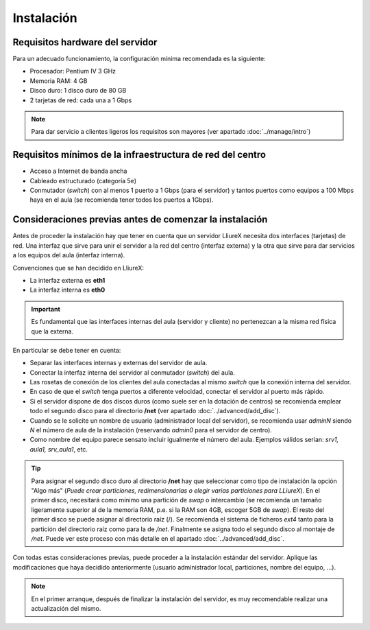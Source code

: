 Instalación
===========

Requisitos hardware del servidor
--------------------------------

Para un adecuado funcionamiento, la configuración mínima recomendada es la siguiente:

* Procesador:  Pentium IV 3 GHz
* Memoria RAM: 4 GB
* Disco duro: 1 disco duro de 80 GB
* 2 tarjetas de red: cada una a 1 Gbps

.. note::
  Para dar servicio a clientes ligeros los requisitos son mayores (ver apartado :doc:`../manage/intro`)

Requisitos mínimos de la infraestructura de red del centro
----------------------------------------------------------

* Acceso a Internet de banda ancha
* Cableado estructurado (categoría 5e)
* Conmutador (*switch*) con al menos 1 puerto a 1 Gbps (para el servidor) y tantos puertos como equipos a 100 Mbps haya en el aula (se recomienda tener todos los puertos a 1Gbps).

Consideraciones previas antes de comenzar la instalación
--------------------------------------------------------

Antes de proceder la instalación hay que tener en cuenta que un servidor LliureX necesita dos interfaces (tarjetas) de red. Una interfaz que sirve para unir el servidor a la red del centro (interfaz externa) y la otra que sirve para dar servicios a los equipos del aula (interfaz interna).

Convenciones que se han decidido en LliureX:

* La interfaz externa es **eth1**
* La interfaz interna es **eth0**

.. important::
  Es fundamental que las interfaces internas del aula (servidor y cliente) no pertenezcan a la misma red física que la externa.

En particular se debe tener en cuenta:

* Separar las interfaces internas y externas del servidor de aula.
* Conectar la interfaz interna del servidor al conmutador (*switch*) del aula.
* Las rosetas de conexión de los clientes del aula conectadas al mismo *switch* que la conexión interna del servidor.
* En caso de que el *switch* tenga puertos a diferente velocidad, conectar el servidor al puerto más rápido.
* Si el servidor dispone de dos discos duros (como suele ser en la dotación de centros) se recomienda emplear todo el segundo disco para el directorio **/net** (ver apartado :doc:`../advanced/add_disc`).
* Cuando se le solicite un nombre de usuario (administrador local del servidor), se recomienda usar *adminN* siendo *N* el número de aula de la instalación (reservando *admin0* para el servidor de centro).
* Como nombre del equipo parece sensato incluir igualmente el número del aula. Ejemplos válidos serían: *srv1, aula1, srv_aula1*, etc.

.. tip::
  Para asignar el segundo disco duro al directorio **/net** hay que seleccionar como tipo de instalación la opción "Algo más" (*Puede crear particiones, redimensionarlas o elegir varias particiones para LLiureX*). En el primer disco, necesitará como mínimo una partición de *swap* o intercambio (se recomienda un tamaño ligeramente superior al de la memoria RAM, p.e. si la RAM son 4GB, escoger 5GB de *swap*). El resto del primer disco se puede asignar al directorio raíz (/). Se recomienda el sistema de ficheros *ext4* tanto para la partición del directorio raíz como para la de */net*. Finalmente se asigna todo el segundo disco al montaje de */net*. Puede ver este proceso con más detalle en el apartado :doc:`../advanced/add_disc`.

Con todas estas consideraciones previas, puede proceder a la instalación estándar del servidor. Aplique las modificaciones que haya decidido anteriormente (usuario administrador local, particiones, nombre del equipo, ...).

.. note::
  En el primer arranque, después de finalizar la instalación del servidor, es muy recomendable realizar una actualización del mismo.
